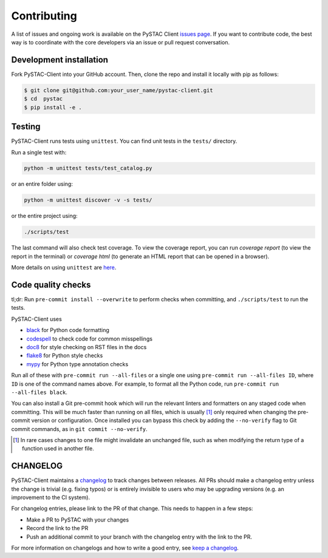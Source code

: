 Contributing
============

A list of issues and ongoing work is available on the PySTAC Client `issues page
<https://github.com/stac-utils/pystac-client/issues>`_. If you want to contribute code, the best
way is to coordinate with the core developers via an issue or pull request conversation.

Development installation
^^^^^^^^^^^^^^^^^^^^^^^^
Fork PySTAC-Client into your GitHub account. Then, clone the repo and install
it locally with pip as follows:

.. code-block:: bash

    $ git clone git@github.com:your_user_name/pystac-client.git
    $ cd  pystac
    $ pip install -e .

Testing
^^^^^^^
PySTAC-Client runs tests using ``unittest``. You can find unit tests in the ``tests/``
directory.

Run a single test with:

.. code-block:: bash

    python -m unittest tests/test_catalog.py

or an entire folder using:

.. code-block:: bash

    python -m unittest discover -v -s tests/

or the entire project using:

.. code-block:: bash

    ./scripts/test

The last command will also check test coverage. To view the coverage report, you can run
`coverage report` (to view the report in the terminal) or `coverage html` (to generate
an HTML report that can be opened in a browser).

More details on using ``unittest`` are `here
<https://docs.python.org/3/library/unittest.html>`_.

Code quality checks
^^^^^^^^^^^^^^^^^^^

tl;dr: Run ``pre-commit install --overwrite`` to perform checks when committing, and
``./scripts/test`` to run the tests.

PySTAC-Client uses

- `black <https://github.com/psf/black>`_ for Python code formatting
- `codespell <https://github.com/codespell-project/codespell/>`_ to check code for common misspellings
- `doc8 <https://github.com/pycqa/doc8>`__ for style checking on RST files in the docs
- `flake8 <https://flake8.pycqa.org/en/latest/>`_ for Python style checks
- `mypy <http://www.mypy-lang.org/>`_ for Python type annotation checks

Run all of these with ``pre-commit run --all-files`` or a single one using
``pre-commit run --all-files ID``, where ``ID`` is one of the command names above. For
example, to format all the Python code, run ``pre-commit run --all-files black``.

You can also install a Git pre-commit hook which will run the relevant linters and
formatters on any staged code when committing. This will be much faster than running on
all files, which is usually [#]_ only required when changing the pre-commit version or
configuration. Once installed you can bypass this check by adding the ``--no-verify``
flag to Git commit commands, as in ``git commit --no-verify``.

.. [#] In rare cases changes to one file might invalidate an unchanged file, such as
   when modifying the return type of a function used in another file.

CHANGELOG
^^^^^^^^^

PySTAC-Client maintains a
`changelog  <https://github.com/stac-utils/pystac-client/blob/main/CHANGELOG.md>`__
to track changes between releases. All PRs should make a changelog entry unless
the change is trivial (e.g. fixing typos) or is entirely invisible to users who may
be upgrading versions (e.g. an improvement to the CI system).

For changelog entries, please link to the PR of that change. This needs to happen in a
few steps:

- Make a PR to PySTAC with your changes
- Record the link to the PR
- Push an additional commit to your branch with the changelog entry with the link to the
  PR.

For more information on changelogs and how to write a good entry, see `keep a changelog
<https://keepachangelog.com/en/1.0.0/>`_.
